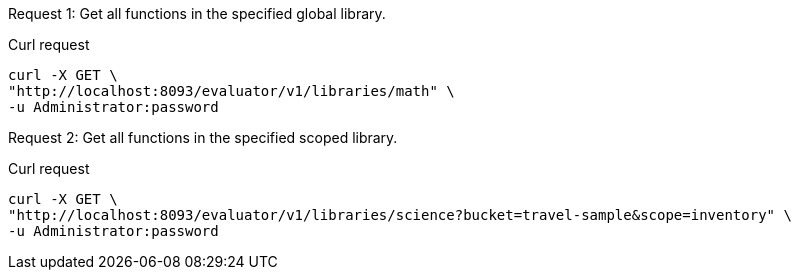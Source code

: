 [[library-example-1,request {counter:xref}]]
====
Request {counter:example}: Get all functions in the specified global library.

.Curl request
[source,shell]
----
curl -X GET \
"http://localhost:8093/evaluator/v1/libraries/math" \
-u Administrator:password
----
====

[[library-example-2,request {counter:xref}]]
====
Request {counter:example}: Get all functions in the specified scoped library.

.Curl request
[source,shell]
----
curl -X GET \
"http://localhost:8093/evaluator/v1/libraries/science?bucket=travel-sample&scope=inventory" \
-u Administrator:password
----
====